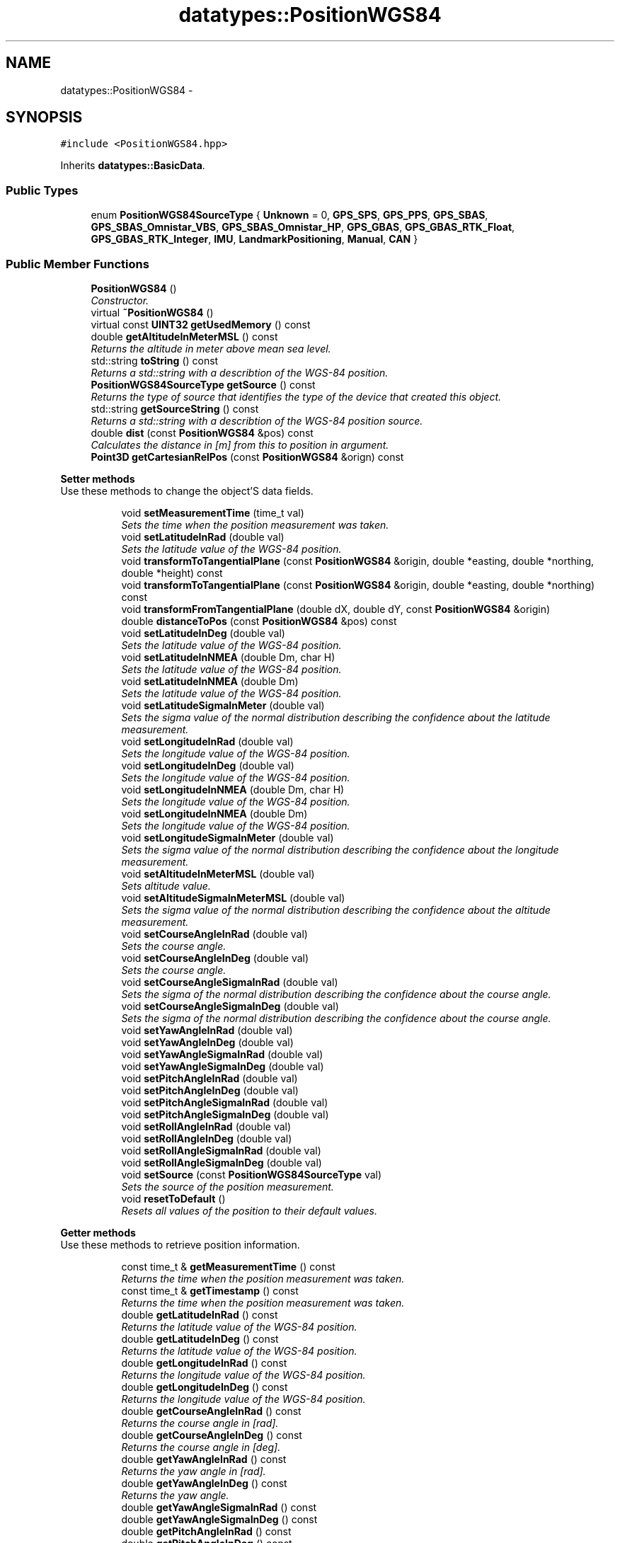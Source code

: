 .TH "datatypes::PositionWGS84" 3 "Fri May 22 2020" "Autoware_Doxygen" \" -*- nroff -*-
.ad l
.nh
.SH NAME
datatypes::PositionWGS84 \- 
.SH SYNOPSIS
.br
.PP
.PP
\fC#include <PositionWGS84\&.hpp>\fP
.PP
Inherits \fBdatatypes::BasicData\fP\&.
.SS "Public Types"

.in +1c
.ti -1c
.RI "enum \fBPositionWGS84SourceType\fP { \fBUnknown\fP = 0, \fBGPS_SPS\fP, \fBGPS_PPS\fP, \fBGPS_SBAS\fP, \fBGPS_SBAS_Omnistar_VBS\fP, \fBGPS_SBAS_Omnistar_HP\fP, \fBGPS_GBAS\fP, \fBGPS_GBAS_RTK_Float\fP, \fBGPS_GBAS_RTK_Integer\fP, \fBIMU\fP, \fBLandmarkPositioning\fP, \fBManual\fP, \fBCAN\fP }"
.br
.in -1c
.SS "Public Member Functions"

.in +1c
.ti -1c
.RI "\fBPositionWGS84\fP ()"
.br
.RI "\fIConstructor\&. \fP"
.ti -1c
.RI "virtual \fB~PositionWGS84\fP ()"
.br
.ti -1c
.RI "virtual const \fBUINT32\fP \fBgetUsedMemory\fP () const "
.br
.ti -1c
.RI "double \fBgetAltitudeInMeterMSL\fP () const "
.br
.RI "\fIReturns the altitude in meter above mean sea level\&. \fP"
.ti -1c
.RI "std::string \fBtoString\fP () const "
.br
.RI "\fIReturns a std::string with a describtion of the WGS-84 position\&. \fP"
.ti -1c
.RI "\fBPositionWGS84SourceType\fP \fBgetSource\fP () const "
.br
.RI "\fIReturns the type of source that identifies the type of the device that created this object\&. \fP"
.ti -1c
.RI "std::string \fBgetSourceString\fP () const "
.br
.RI "\fIReturns a std::string with a describtion of the WGS-84 position source\&. \fP"
.ti -1c
.RI "double \fBdist\fP (const \fBPositionWGS84\fP &pos) const "
.br
.RI "\fICalculates the distance in [m] from this to position in argument\&. \fP"
.ti -1c
.RI "\fBPoint3D\fP \fBgetCartesianRelPos\fP (const \fBPositionWGS84\fP &orign) const "
.br
.in -1c
.PP
.RI "\fBSetter methods\fP"
.br
Use these methods to change the object'S data fields\&. 
.PP
.in +1c
.in +1c
.ti -1c
.RI "void \fBsetMeasurementTime\fP (time_t val)"
.br
.RI "\fISets the time when the position measurement was taken\&. \fP"
.ti -1c
.RI "void \fBsetLatitudeInRad\fP (double val)"
.br
.RI "\fISets the latitude value of the WGS-84 position\&. \fP"
.ti -1c
.RI "void \fBtransformToTangentialPlane\fP (const \fBPositionWGS84\fP &origin, double *easting, double *northing, double *height) const "
.br
.ti -1c
.RI "void \fBtransformToTangentialPlane\fP (const \fBPositionWGS84\fP &origin, double *easting, double *northing) const "
.br
.ti -1c
.RI "void \fBtransformFromTangentialPlane\fP (double dX, double dY, const \fBPositionWGS84\fP &origin)"
.br
.ti -1c
.RI "double \fBdistanceToPos\fP (const \fBPositionWGS84\fP &pos) const "
.br
.ti -1c
.RI "void \fBsetLatitudeInDeg\fP (double val)"
.br
.RI "\fISets the latitude value of the WGS-84 position\&. \fP"
.ti -1c
.RI "void \fBsetLatitudeInNMEA\fP (double Dm, char H)"
.br
.RI "\fISets the latitude value of the WGS-84 position\&. \fP"
.ti -1c
.RI "void \fBsetLatitudeInNMEA\fP (double Dm)"
.br
.RI "\fISets the latitude value of the WGS-84 position\&. \fP"
.ti -1c
.RI "void \fBsetLatitudeSigmaInMeter\fP (double val)"
.br
.RI "\fISets the sigma value of the normal distribution describing the confidence about the latitude measurement\&. \fP"
.ti -1c
.RI "void \fBsetLongitudeInRad\fP (double val)"
.br
.RI "\fISets the longitude value of the WGS-84 position\&. \fP"
.ti -1c
.RI "void \fBsetLongitudeInDeg\fP (double val)"
.br
.RI "\fISets the longitude value of the WGS-84 position\&. \fP"
.ti -1c
.RI "void \fBsetLongitudeInNMEA\fP (double Dm, char H)"
.br
.RI "\fISets the longitude value of the WGS-84 position\&. \fP"
.ti -1c
.RI "void \fBsetLongitudeInNMEA\fP (double Dm)"
.br
.RI "\fISets the longitude value of the WGS-84 position\&. \fP"
.ti -1c
.RI "void \fBsetLongitudeSigmaInMeter\fP (double val)"
.br
.RI "\fISets the sigma value of the normal distribution describing the confidence about the longitude measurement\&. \fP"
.ti -1c
.RI "void \fBsetAltitudeInMeterMSL\fP (double val)"
.br
.RI "\fISets altitude value\&. \fP"
.ti -1c
.RI "void \fBsetAltitudeSigmaInMeterMSL\fP (double val)"
.br
.RI "\fISets the sigma value of the normal distribution describing the confidence about the altitude measurement\&. \fP"
.ti -1c
.RI "void \fBsetCourseAngleInRad\fP (double val)"
.br
.RI "\fISets the course angle\&. \fP"
.ti -1c
.RI "void \fBsetCourseAngleInDeg\fP (double val)"
.br
.RI "\fISets the course angle\&. \fP"
.ti -1c
.RI "void \fBsetCourseAngleSigmaInRad\fP (double val)"
.br
.RI "\fISets the sigma of the normal distribution describing the confidence about the course angle\&. \fP"
.ti -1c
.RI "void \fBsetCourseAngleSigmaInDeg\fP (double val)"
.br
.RI "\fISets the sigma of the normal distribution describing the confidence about the course angle\&. \fP"
.ti -1c
.RI "void \fBsetYawAngleInRad\fP (double val)"
.br
.ti -1c
.RI "void \fBsetYawAngleInDeg\fP (double val)"
.br
.ti -1c
.RI "void \fBsetYawAngleSigmaInRad\fP (double val)"
.br
.ti -1c
.RI "void \fBsetYawAngleSigmaInDeg\fP (double val)"
.br
.ti -1c
.RI "void \fBsetPitchAngleInRad\fP (double val)"
.br
.ti -1c
.RI "void \fBsetPitchAngleInDeg\fP (double val)"
.br
.ti -1c
.RI "void \fBsetPitchAngleSigmaInRad\fP (double val)"
.br
.ti -1c
.RI "void \fBsetPitchAngleSigmaInDeg\fP (double val)"
.br
.ti -1c
.RI "void \fBsetRollAngleInRad\fP (double val)"
.br
.ti -1c
.RI "void \fBsetRollAngleInDeg\fP (double val)"
.br
.ti -1c
.RI "void \fBsetRollAngleSigmaInRad\fP (double val)"
.br
.ti -1c
.RI "void \fBsetRollAngleSigmaInDeg\fP (double val)"
.br
.ti -1c
.RI "void \fBsetSource\fP (const \fBPositionWGS84SourceType\fP val)"
.br
.RI "\fISets the source of the position measurement\&. \fP"
.ti -1c
.RI "void \fBresetToDefault\fP ()"
.br
.RI "\fIResets all values of the position to their default values\&. \fP"
.in -1c
.in -1c
.PP
.RI "\fBGetter methods\fP"
.br
Use these methods to retrieve position information\&. 
.PP
.in +1c
.in +1c
.ti -1c
.RI "const time_t & \fBgetMeasurementTime\fP () const "
.br
.RI "\fIReturns the time when the position measurement was taken\&. \fP"
.ti -1c
.RI "const time_t & \fBgetTimestamp\fP () const "
.br
.RI "\fIReturns the time when the position measurement was taken\&. \fP"
.ti -1c
.RI "double \fBgetLatitudeInRad\fP () const "
.br
.RI "\fIReturns the latitude value of the WGS-84 position\&. \fP"
.ti -1c
.RI "double \fBgetLatitudeInDeg\fP () const "
.br
.RI "\fIReturns the latitude value of the WGS-84 position\&. \fP"
.ti -1c
.RI "double \fBgetLongitudeInRad\fP () const "
.br
.RI "\fIReturns the longitude value of the WGS-84 position\&. \fP"
.ti -1c
.RI "double \fBgetLongitudeInDeg\fP () const "
.br
.RI "\fIReturns the longitude value of the WGS-84 position\&. \fP"
.ti -1c
.RI "double \fBgetCourseAngleInRad\fP () const "
.br
.RI "\fIReturns the course angle in [rad]\&. \fP"
.ti -1c
.RI "double \fBgetCourseAngleInDeg\fP () const "
.br
.RI "\fIReturns the course angle in [deg]\&. \fP"
.ti -1c
.RI "double \fBgetYawAngleInRad\fP () const "
.br
.RI "\fIReturns the yaw angle in [rad]\&. \fP"
.ti -1c
.RI "double \fBgetYawAngleInDeg\fP () const "
.br
.RI "\fIReturns the yaw angle\&. \fP"
.ti -1c
.RI "double \fBgetYawAngleSigmaInRad\fP () const "
.br
.ti -1c
.RI "double \fBgetYawAngleSigmaInDeg\fP () const "
.br
.ti -1c
.RI "double \fBgetPitchAngleInRad\fP () const "
.br
.ti -1c
.RI "double \fBgetPitchAngleInDeg\fP () const "
.br
.ti -1c
.RI "double \fBgetPitchAngleSigmaInRad\fP () const "
.br
.ti -1c
.RI "double \fBgetPitchAngleSigmaInDeg\fP () const "
.br
.ti -1c
.RI "double \fBgetRollAngleInRad\fP () const "
.br
.ti -1c
.RI "double \fBgetRollAngleInDeg\fP () const "
.br
.ti -1c
.RI "double \fBgetRollAngleSigmaInRad\fP () const "
.br
.ti -1c
.RI "double \fBgetRollAngleSigmaInDeg\fP () const "
.br
.ti -1c
.RI "bool \fBoperator==\fP (const \fBPositionWGS84\fP &other) const "
.br
.RI "\fIEquality predicate\&. \fP"
.ti -1c
.RI "bool \fBoperator!=\fP (const \fBPositionWGS84\fP &other) const "
.br
.in -1c
.in -1c
.SS "Additional Inherited Members"
.SH "Detailed Description"
.PP 
Definition at line 25 of file PositionWGS84\&.hpp\&.
.SH "Member Enumeration Documentation"
.PP 
.SS "enum \fBdatatypes::PositionWGS84::PositionWGS84SourceType\fP"
that provide WGS-84 position information\&. 
.PP
\fBEnumerator\fP
.in +1c
.TP
\fB\fIUnknown \fP\fP
.TP
\fB\fIGPS_SPS \fP\fP
.TP
\fB\fIGPS_PPS \fP\fP
.TP
\fB\fIGPS_SBAS \fP\fP
.TP
\fB\fIGPS_SBAS_Omnistar_VBS \fP\fP
.TP
\fB\fIGPS_SBAS_Omnistar_HP \fP\fP
.TP
\fB\fIGPS_GBAS \fP\fP
.TP
\fB\fIGPS_GBAS_RTK_Float \fP\fP
.TP
\fB\fIGPS_GBAS_RTK_Integer \fP\fP
.TP
\fB\fIIMU \fP\fP
.TP
\fB\fILandmarkPositioning \fP\fP
.TP
\fB\fIManual \fP\fP
.TP
\fB\fICAN \fP\fP
.PP
Definition at line 33 of file PositionWGS84\&.hpp\&.
.SH "Constructor & Destructor Documentation"
.PP 
.SS "datatypes::PositionWGS84::PositionWGS84 ()"

.PP
Constructor\&. All values are initialized with default values: latitude, longitude, and altitude are set to zero, all sigma values are set to negative values and the source is set to SourceType::Unknown\&. 
.PP
Definition at line 23 of file PositionWGS84\&.cpp\&.
.SS "datatypes::PositionWGS84::~PositionWGS84 ()\fC [virtual]\fP"

.PP
Definition at line 29 of file PositionWGS84\&.cpp\&.
.SH "Member Function Documentation"
.PP 
.SS "double datatypes::PositionWGS84::dist (const \fBPositionWGS84\fP & pos) const"

.PP
Calculates the distance in [m] from this to position in argument\&. 
.PP
\fBParameters:\fP
.RS 4
\fIpos\fP Position of other point on planet\&. 
.RE
.PP
\fBReturns:\fP
.RS 4
Distance in [m] between the two positions\&. 
.RE
.PP

.PP
Definition at line 228 of file PositionWGS84\&.cpp\&.
.SS "double datatypes::PositionWGS84::distanceToPos (const \fBPositionWGS84\fP & pos) const"
Returns the distance, in [m], to the given position\&. Note that this distance is reliable only in the vicinity of our position, for some 100 m, before the curvature of the earth introduces a relatively high error\&. 
.PP
Definition at line 34 of file PositionWGS84\&.cpp\&.
.SS "double datatypes::PositionWGS84::getAltitudeInMeterMSL () const\fC [inline]\fP"

.PP
Returns the altitude in meter above mean sea level\&. 
.PP
\fBReturns:\fP
.RS 4
Altitude in [m] above mean sea level (MSL)\&. 
.RE
.PP

.PP
Definition at line 520 of file PositionWGS84\&.hpp\&.
.SS "\fBPoint3D\fP datatypes::PositionWGS84::getCartesianRelPos (const \fBPositionWGS84\fP & orign) const"
Get a cartesian coordinate from the latitude/longitude position relative to the gigen reference point (origin)\&. Note: this function is only valid, if the reference point is not to far (some km) from the given reference point\&. 
.PP
Definition at line 400 of file PositionWGS84\&.cpp\&.
.SS "double datatypes::PositionWGS84::getCourseAngleInDeg () const\fC [inline]\fP"

.PP
Returns the course angle in [deg]\&. The course angle is the angle the vehicle is travelling to\&. If you drift, it's different to the yaw angle, which is the direction of the vehicle is heading/looking at\&.
.PP
The angle in between is called slip angle\&.
.PP
The angle is always counted positive in counter-clockwise direction, since in our system the z-axis is pointing upwards\&.
.PP
Example: If the car is heading to the north, but driving backwards, the yaw angle is 0 degrees and the course angle 180 degrees\&.
.PP
\fBReturns:\fP
.RS 4
Course angle in [deg]\&. (0 = North, 90 = West) 
.RE
.PP

.PP
Definition at line 454 of file PositionWGS84\&.hpp\&.
.SS "double datatypes::PositionWGS84::getCourseAngleInRad () const\fC [inline]\fP"

.PP
Returns the course angle in [rad]\&. The course angle is the angle the vehicle is travelling to\&. If you drift, it's different to the yaw angle, which is the direction of the vehicle is heading/looking at\&.
.PP
The angle in between is called slip angle\&.
.PP
The angle is always counted positive in counter-clockwise direction, since in our system the z-axis is pointing upwards\&.
.PP
Example: If the car is heading to the north, but driving backwards, the yaw angle is 0 degrees and the course angle 180 degrees\&.
.PP
\fBReturns:\fP
.RS 4
Course angle in [rad]\&. (0 = North, pi/2 = West) 
.RE
.PP

.PP
Definition at line 435 of file PositionWGS84\&.hpp\&.
.SS "double datatypes::PositionWGS84::getLatitudeInDeg () const\fC [inline]\fP"

.PP
Returns the latitude value of the WGS-84 position\&. 
.PP
\fBReturns:\fP
.RS 4
Latitude value in [deg]\&.
.RE
.PP
\fBSee also:\fP
.RS 4
\fBgetLatitudeInRad()\fP 
.PP
\fBgetLongitudeInRad()\fP 
.PP
\fBgetLongitudeInDeg()\fP 
.RE
.PP

.PP
Definition at line 394 of file PositionWGS84\&.hpp\&.
.SS "double datatypes::PositionWGS84::getLatitudeInRad () const\fC [inline]\fP"

.PP
Returns the latitude value of the WGS-84 position\&. 
.PP
\fBReturns:\fP
.RS 4
Latitude value in [rad]\&.
.RE
.PP
\fBSee also:\fP
.RS 4
\fBgetLatitudeInDeg()\fP 
.PP
\fBgetLongitudeInRad()\fP 
.PP
\fBgetLongitudeInDeg()\fP 
.RE
.PP

.PP
Definition at line 383 of file PositionWGS84\&.hpp\&.
.SS "double datatypes::PositionWGS84::getLongitudeInDeg () const\fC [inline]\fP"

.PP
Returns the longitude value of the WGS-84 position\&. 
.PP
\fBReturns:\fP
.RS 4
Longitude value in [deg]\&.
.RE
.PP
\fBSee also:\fP
.RS 4
\fBgetLongitudeInRad()\fP 
.PP
\fBgetLatitudeInRad()\fP 
.PP
\fBgetLatitudeInDeg()\fP 
.RE
.PP

.PP
Definition at line 416 of file PositionWGS84\&.hpp\&.
.SS "double datatypes::PositionWGS84::getLongitudeInRad () const\fC [inline]\fP"

.PP
Returns the longitude value of the WGS-84 position\&. 
.PP
\fBReturns:\fP
.RS 4
Longitude value in [rad]\&.
.RE
.PP
\fBSee also:\fP
.RS 4
\fBgetLongitudeInRad()\fP 
.PP
\fBgetLatitudeInRad()\fP 
.PP
\fBgetLatitudeInDeg()\fP 
.RE
.PP

.PP
Definition at line 405 of file PositionWGS84\&.hpp\&.
.SS "const time_t& datatypes::PositionWGS84::getMeasurementTime () const\fC [inline]\fP"

.PP
Returns the time when the position measurement was taken\&. The time should be as close to the real measurement time as possible\&.
.PP
\fBReturns:\fP
.RS 4
\fBTime\fP specific to the measurement device\&. 
.RE
.PP

.PP
Definition at line 363 of file PositionWGS84\&.hpp\&.
.SS "double datatypes::PositionWGS84::getPitchAngleInDeg () const\fC [inline]\fP"

.PP
Definition at line 498 of file PositionWGS84\&.hpp\&.
.SS "double datatypes::PositionWGS84::getPitchAngleInRad () const\fC [inline]\fP"

.PP
Definition at line 497 of file PositionWGS84\&.hpp\&.
.SS "double datatypes::PositionWGS84::getPitchAngleSigmaInDeg () const\fC [inline]\fP"

.PP
Definition at line 501 of file PositionWGS84\&.hpp\&.
.SS "double datatypes::PositionWGS84::getPitchAngleSigmaInRad () const\fC [inline]\fP"

.PP
Definition at line 500 of file PositionWGS84\&.hpp\&.
.SS "double datatypes::PositionWGS84::getRollAngleInDeg () const\fC [inline]\fP"

.PP
Definition at line 504 of file PositionWGS84\&.hpp\&.
.SS "double datatypes::PositionWGS84::getRollAngleInRad () const\fC [inline]\fP"

.PP
Definition at line 503 of file PositionWGS84\&.hpp\&.
.SS "double datatypes::PositionWGS84::getRollAngleSigmaInDeg () const\fC [inline]\fP"

.PP
Definition at line 507 of file PositionWGS84\&.hpp\&.
.SS "double datatypes::PositionWGS84::getRollAngleSigmaInRad () const\fC [inline]\fP"

.PP
Definition at line 506 of file PositionWGS84\&.hpp\&.
.SS "\fBPositionWGS84SourceType\fP datatypes::PositionWGS84::getSource () const\fC [inline]\fP"

.PP
Returns the type of source that identifies the type of the device that created this object\&. 
.PP
\fBReturns:\fP
.RS 4
Type of source that created this object\&. 
.RE
.PP

.PP
Definition at line 530 of file PositionWGS84\&.hpp\&.
.SS "std::string datatypes::PositionWGS84::getSourceString () const"

.PP
Returns a std::string with a describtion of the WGS-84 position source\&. 
.PP
\fBReturns:\fP
.RS 4
String with current source description\&. 
.RE
.PP

.PP
Definition at line 223 of file PositionWGS84\&.cpp\&.
.SS "const time_t& datatypes::PositionWGS84::getTimestamp () const\fC [inline]\fP"

.PP
Returns the time when the position measurement was taken\&. The time should be as close to the real measurement time as possible\&.
.PP
\fBReturns:\fP
.RS 4
UTC time stamp of measurement recording time\&. 
.RE
.PP

.PP
Definition at line 372 of file PositionWGS84\&.hpp\&.
.SS "virtual const \fBUINT32\fP datatypes::PositionWGS84::getUsedMemory () const\fC [inline]\fP, \fC [virtual]\fP"

.PP
Implements \fBdatatypes::BasicData\fP\&.
.PP
Definition at line 55 of file PositionWGS84\&.hpp\&.
.SS "double datatypes::PositionWGS84::getYawAngleInDeg () const\fC [inline]\fP"

.PP
Returns the yaw angle\&. The yaw angle is the angle the vehicle is heading/looking at\&. If you drift, it's different to the course angle, which is the direction of travelling or the track angle\&.
.PP
The angle in between is called slip angle\&.
.PP
The angle is always counted positive in counter-clockwise direction, since in our system the z-axis is pointing upwards\&.
.PP
Example: If the car is heading to the north, but driving backwards, the yaw angle is 0 degrees and the course angle 180 degrees\&.
.PP
\fBReturns:\fP
.RS 4
Yaw angle in [deg]\&. (0 = North, 90 = West) 
.RE
.PP

.PP
Definition at line 492 of file PositionWGS84\&.hpp\&.
.SS "double datatypes::PositionWGS84::getYawAngleInRad () const\fC [inline]\fP"

.PP
Returns the yaw angle in [rad]\&. The yaw angle is the angle the vehicle is heading/looking at\&. If you drift, it's different to the course angle, which is the direction of travelling or the track angle\&.
.PP
The angle in between is called slip angle\&.
.PP
The angle is always counted positive in counter-clockwise direction, since in our system the z-axis is pointing upwards\&.
.PP
Example: If the car is heading to the north, but driving backwards, the yaw angle is 0 degrees and the course angle 180 degrees\&.
.PP
\fBReturns:\fP
.RS 4
Yaw angle in [rad]\&. (0 = North, pi/2 = West) 
.RE
.PP

.PP
Definition at line 473 of file PositionWGS84\&.hpp\&.
.SS "double datatypes::PositionWGS84::getYawAngleSigmaInDeg () const\fC [inline]\fP"

.PP
Definition at line 495 of file PositionWGS84\&.hpp\&.
.SS "double datatypes::PositionWGS84::getYawAngleSigmaInRad () const\fC [inline]\fP"

.PP
Definition at line 494 of file PositionWGS84\&.hpp\&.
.SS "bool datatypes::PositionWGS84::operator!= (const \fBPositionWGS84\fP & other) const\fC [inline]\fP"

.PP
Definition at line 511 of file PositionWGS84\&.hpp\&.
.SS "bool datatypes::PositionWGS84::operator== (const \fBPositionWGS84\fP & other) const"

.PP
Equality predicate\&. 
.PP
Definition at line 43 of file PositionWGS84\&.cpp\&.
.SS "void datatypes::PositionWGS84::resetToDefault ()"

.PP
Resets all values of the position to their default values\&. 
.PP
\fBSee also:\fP
.RS 4
\fBPositionWGS84()\fP 
.RE
.PP

.PP
Definition at line 71 of file PositionWGS84\&.cpp\&.
.SS "void datatypes::PositionWGS84::setAltitudeInMeterMSL (double val)\fC [inline]\fP"

.PP
Sets altitude value\&. This function sets the altitude above the mean sea level (MSL) in [m]\&.
.PP
\fBParameters:\fP
.RS 4
\fIval\fP Altitude value in [m]\&.
.RE
.PP
\fBSee also:\fP
.RS 4
\fBsetLongitudeInRad()\fP 
.PP
\fBsetLongitudeInDeg()\fP 
.PP
\fBsetLongitudeInNMEA()\fP 
.PP
\fBsetLatitudeInRad()\fP 
.PP
\fBsetLatitudeInDeg()\fP 
.PP
\fBsetLatitudeInNMEA()\fP 
.RE
.PP

.PP
Definition at line 252 of file PositionWGS84\&.hpp\&.
.SS "void datatypes::PositionWGS84::setAltitudeSigmaInMeterMSL (double val)\fC [inline]\fP"

.PP
Sets the sigma value of the normal distribution describing the confidence about the altitude measurement\&. Negative values mean that no accuracy knowledge is available\&.
.PP
\fBParameters:\fP
.RS 4
\fIval\fP Sigma value in [m]\&.
.RE
.PP
\fBSee also:\fP
.RS 4
\fBsetLongitudeSigmaInMeter()\fP 
.PP
\fBsetLatitudeSigmaInMeter()\fP 
.RE
.PP

.PP
Definition at line 265 of file PositionWGS84\&.hpp\&.
.SS "void datatypes::PositionWGS84::setCourseAngleInDeg (double val)\fC [inline]\fP"

.PP
Sets the course angle\&. 
.PP
\fBParameters:\fP
.RS 4
\fIval\fP Course angle value in [deg]\&. (0 = North, 90 = West)
.RE
.PP
\fBSee also:\fP
.RS 4
\fBsetCourseAngleInRad()\fP 
.PP
setCourceAngleSigma() 
.RE
.PP

.PP
Definition at line 292 of file PositionWGS84\&.hpp\&.
.SS "void datatypes::PositionWGS84::setCourseAngleInRad (double val)\fC [inline]\fP"

.PP
Sets the course angle\&. 
.PP
\fBParameters:\fP
.RS 4
\fIval\fP Course angle value in [rad]\&.
.RE
.PP
\fBSee also:\fP
.RS 4
\fBsetCourseAngleInDeg()\fP 
.PP
setCourceAngleSigma() 
.RE
.PP

.PP
Definition at line 275 of file PositionWGS84\&.hpp\&.
.SS "void datatypes::PositionWGS84::setCourseAngleSigmaInDeg (double val)\fC [inline]\fP"

.PP
Sets the sigma of the normal distribution describing the confidence about the course angle\&. Negative values mean that no accuracy knowledge is available\&.
.PP
\fBParameters:\fP
.RS 4
\fIval\fP Sigma value in [dev]\&.
.RE
.PP
\fBSee also:\fP
.RS 4
\fBsetCourseAngleInRad()\fP 
.PP
\fBsetCourseAngleInDeg()\fP 
.RE
.PP

.PP
Definition at line 318 of file PositionWGS84\&.hpp\&.
.SS "void datatypes::PositionWGS84::setCourseAngleSigmaInRad (double val)\fC [inline]\fP"

.PP
Sets the sigma of the normal distribution describing the confidence about the course angle\&. Negative values mean that no accuracy knowledge is available\&.
.PP
\fBParameters:\fP
.RS 4
\fIval\fP Sigma value in [rad]\&.
.RE
.PP
\fBSee also:\fP
.RS 4
\fBsetCourseAngleInRad()\fP 
.PP
\fBsetCourseAngleInDeg()\fP 
.RE
.PP

.PP
Definition at line 305 of file PositionWGS84\&.hpp\&.
.SS "void datatypes::PositionWGS84::setLatitudeInDeg (double val)\fC [inline]\fP"

.PP
Sets the latitude value of the WGS-84 position\&. 
.PP
\fBParameters:\fP
.RS 4
\fIval\fP Latitude value in [deg]\&. Must be in the interval [-90,90] degree\&.
.RE
.PP
\fBSee also:\fP
.RS 4
\fBsetLatitudeInRad()\fP 
.PP
\fBsetLatitudeInNMEA()\fP 
.PP
\fBsetLongitudeInRad()\fP 
.PP
\fBsetLongitudeInDeg()\fP 
.PP
\fBsetLongitudeInNMEA()\fP 
.PP
setAltitudeInMeter() 
.PP
\fBgetLatitudeInRad()\fP 
.PP
\fBgetLatitudeInDeg()\fP 
.PP
\fBgetLongitudeInRad()\fP 
.PP
\fBgetLongitudeInDeg()\fP 
.RE
.PP

.PP
Definition at line 117 of file PositionWGS84\&.hpp\&.
.SS "void datatypes::PositionWGS84::setLatitudeInNMEA (double Dm, char H)"

.PP
Sets the latitude value of the WGS-84 position\&. 
.PP
\fBParameters:\fP
.RS 4
\fIDm\fP Latitude value [0\&.\&.\&.9000] where format is DDmm\&.mmmmm\&. D stands for value in degree and m for value in decimal minutes\&. 
.br
\fIH\fP Hemisphere\&. For Latitude it can be [N]orth or [S]outh\&.
.RE
.PP
\fBSee also:\fP
.RS 4
\fBsetLatitudeInDeg()\fP 
.PP
\fBsetLatitudeInRad()\fP 
.PP
\fBsetLongitudeInRad()\fP 
.PP
\fBsetLongitudeInDeg()\fP 
.PP
\fBsetLongitudeInNMEA()\fP 
.PP
setAltitudeInMeter() 
.PP
\fBgetLatitudeInRad()\fP 
.PP
\fBgetLatitudeInDeg()\fP 
.PP
\fBgetLongitudeInRad()\fP 
.PP
\fBgetLongitudeInDeg()\fP 
.RE
.PP

.PP
Definition at line 148 of file PositionWGS84\&.cpp\&.
.SS "void datatypes::PositionWGS84::setLatitudeInNMEA (double Dm)\fC [inline]\fP"

.PP
Sets the latitude value of the WGS-84 position\&. 
.PP
\fBParameters:\fP
.RS 4
\fIDm\fP Latitude value in DDmm\&.mmmmm, where D stands for value in degree and m for value in decimal minutes (signed)\&.
.RE
.PP
\fBSee also:\fP
.RS 4
\fBsetLatitudeInDeg()\fP 
.PP
\fBsetLatitudeInRad()\fP 
.PP
\fBsetLongitudeInRad()\fP 
.PP
\fBsetLongitudeInDeg()\fP 
.PP
\fBsetLongitudeInNMEA()\fP 
.PP
setAltitudeInMeter() 
.PP
\fBgetLatitudeInRad()\fP 
.PP
\fBgetLatitudeInDeg()\fP 
.PP
\fBgetLongitudeInRad()\fP 
.PP
\fBgetLongitudeInDeg()\fP 
.RE
.PP

.PP
Definition at line 137 of file PositionWGS84\&.hpp\&.
.SS "void datatypes::PositionWGS84::setLatitudeInRad (double val)"

.PP
Sets the latitude value of the WGS-84 position\&. 
.PP
\fBParameters:\fP
.RS 4
\fIval\fP Latitude value in [rad]\&. Must be in the interval [-Pi/2, Pi/2] radians which corresponds to [-90,90] degree\&.
.RE
.PP
\fBSee also:\fP
.RS 4
\fBsetLatitudeInDeg()\fP 
.PP
\fBsetLatitudeInNMEA()\fP 
.PP
\fBsetLongitudeInRad()\fP 
.PP
\fBsetLongitudeInDeg()\fP 
.PP
\fBsetLongitudeInNMEA()\fP 
.PP
setAltitudeInMeter() 
.PP
\fBgetLatitudeInRad()\fP 
.PP
\fBgetLatitudeInDeg()\fP 
.PP
\fBgetLongitudeInRad()\fP 
.PP
\fBgetLongitudeInDeg()\fP 
.RE
.PP

.PP
Definition at line 91 of file PositionWGS84\&.cpp\&.
.SS "void datatypes::PositionWGS84::setLatitudeSigmaInMeter (double val)\fC [inline]\fP"

.PP
Sets the sigma value of the normal distribution describing the confidence about the latitude measurement\&. Negative values mean that no accuracy knowledge is available\&.
.PP
ATTENTION: Sigma value is stored in meter\&. If you use the value in combination with the latitude value be aware that the units differ!
.PP
\fBParameters:\fP
.RS 4
\fIval\fP Sigma value in [m]\&.
.RE
.PP
\fBSee also:\fP
.RS 4
\fBsetLongitudeSigmaInMeter()\fP 
.PP
setAltitudeInMeter() 
.RE
.PP

.PP
Definition at line 154 of file PositionWGS84\&.hpp\&.
.SS "void datatypes::PositionWGS84::setLongitudeInDeg (double val)\fC [inline]\fP"

.PP
Sets the longitude value of the WGS-84 position\&. 
.PP
\fBParameters:\fP
.RS 4
\fIval\fP Longitude value in [deg]\&. Must be in the range [-180, 180] degree\&.
.RE
.PP
\fBSee also:\fP
.RS 4
\fBsetLongitudeInRad()\fP 
.PP
\fBsetLongitudeInNMEA()\fP 
.PP
\fBsetLatitudeInRad()\fP 
.PP
\fBsetLatitudeInDeg()\fP 
.PP
\fBsetLatitudeInNMEA()\fP 
.PP
setAltitudeInMeter() 
.PP
\fBgetLatitudeInRad()\fP 
.PP
\fBgetLatitudeInDeg()\fP 
.PP
\fBgetLongitudeInRad()\fP 
.PP
\fBgetLongitudeInDeg()\fP 
.RE
.PP

.PP
Definition at line 182 of file PositionWGS84\&.hpp\&.
.SS "void datatypes::PositionWGS84::setLongitudeInNMEA (double Dm, char H)"

.PP
Sets the longitude value of the WGS-84 position\&. 
.PP
\fBParameters:\fP
.RS 4
\fIDm\fP Latitude value in DDmm\&.mmmmm, where D stands for value in degree and m for value in decimal minutes\&. 
.br
\fIH\fP Hemisphere\&. For longitude it can be [W]est or [E]ast\&.
.RE
.PP
\fBSee also:\fP
.RS 4
\fBsetLongitudeInRad()\fP 
.PP
\fBsetLongitudeInDeg()\fP 
.PP
\fBsetLatitudeInRad()\fP 
.PP
\fBsetLatitudeInDeg()\fP 
.PP
\fBsetLatitudeInNMEA()\fP 
.PP
setAltitudeInMeter() 
.PP
\fBgetLatitudeInRad()\fP 
.PP
\fBgetLatitudeInDeg()\fP 
.PP
\fBgetLongitudeInRad()\fP 
.PP
\fBgetLongitudeInDeg()\fP
.RE
.PP
\fBParameters:\fP
.RS 4
\fIDm\fP Longitude value [0\&.\&.\&.18000] where format is DDDmm\&.mmmmm\&. D stands for value in degree and m for value in decimal minutes\&. 
.br
\fIH\fP Hemisphere\&. For Longitude it can be [W]est or [E]ast\&.
.RE
.PP
\fBSee also:\fP
.RS 4
\fBsetLongitudeInDeg()\fP 
.PP
\fBsetLongitudeInNMEA()\fP 
.PP
\fBsetLatitudeInRad()\fP 
.PP
\fBsetLatitudeInDeg()\fP 
.PP
\fBsetLatitudeInNMEA()\fP 
.PP
setAltitudeInMeter() 
.PP
\fBgetLatitudeInRad()\fP 
.PP
\fBgetLatitudeInDeg()\fP 
.PP
\fBgetLongitudeInRad()\fP 
.PP
\fBgetLongitudeInDeg()\fP 
.RE
.PP

.PP
Definition at line 177 of file PositionWGS84\&.cpp\&.
.SS "void datatypes::PositionWGS84::setLongitudeInNMEA (double Dm)\fC [inline]\fP"

.PP
Sets the longitude value of the WGS-84 position\&. 
.PP
\fBParameters:\fP
.RS 4
\fIDm\fP Latitude value in DDmm\&.mmmmm, where D stands for value in degree and m for value in decimal minutes (signed)\&.
.RE
.PP
\fBSee also:\fP
.RS 4
\fBsetLongitudeInRad()\fP 
.PP
\fBsetLongitudeInDeg()\fP 
.PP
\fBsetLatitudeInRad()\fP 
.PP
\fBsetLatitudeInDeg()\fP 
.PP
\fBsetLatitudeInNMEA()\fP 
.PP
setAltitudeInMeter() 
.PP
\fBgetLatitudeInRad()\fP 
.PP
\fBgetLatitudeInDeg()\fP 
.PP
\fBgetLongitudeInRad()\fP 
.PP
\fBgetLongitudeInDeg()\fP 
.RE
.PP

.PP
Definition at line 219 of file PositionWGS84\&.hpp\&.
.SS "void datatypes::PositionWGS84::setLongitudeInRad (double val)"

.PP
Sets the longitude value of the WGS-84 position\&. 
.PP
\fBParameters:\fP
.RS 4
\fIval\fP Longitude value in [deg]\&. Must be in the range [-Pi, Pi] radians which corresponds to [-180, 180] degree\&. 
.RE
.PP

.PP
Definition at line 104 of file PositionWGS84\&.cpp\&.
.SS "void datatypes::PositionWGS84::setLongitudeSigmaInMeter (double val)\fC [inline]\fP"

.PP
Sets the sigma value of the normal distribution describing the confidence about the longitude measurement\&. Negative values mean that no accuracy knowledge is available\&.
.PP
ATTENTION: Sigma value is stored in meter\&. If you use the value in combination with the longitude value be aware that the units differ!
.PP
\fBParameters:\fP
.RS 4
\fIval\fP Sigma value in [m]\&.
.RE
.PP
\fBSee also:\fP
.RS 4
\fBsetLatitudeSigmaInMeter()\fP 
.PP
setAltitudeSigmaInMeter() 
.RE
.PP

.PP
Definition at line 236 of file PositionWGS84\&.hpp\&.
.SS "void datatypes::PositionWGS84::setMeasurementTime (time_t val)\fC [inline]\fP"

.PP
Sets the time when the position measurement was taken\&. The time should be as close to the real measurement time as possible\&.
.PP
\fBParameters:\fP
.RS 4
\fIval\fP \fBTime\fP specific to the measurement device\&. 
.RE
.PP

.PP
Definition at line 68 of file PositionWGS84\&.hpp\&.
.SS "void datatypes::PositionWGS84::setPitchAngleInDeg (double val)\fC [inline]\fP"

.PP
Definition at line 327 of file PositionWGS84\&.hpp\&.
.SS "void datatypes::PositionWGS84::setPitchAngleInRad (double val)\fC [inline]\fP"

.PP
Definition at line 326 of file PositionWGS84\&.hpp\&.
.SS "void datatypes::PositionWGS84::setPitchAngleSigmaInDeg (double val)\fC [inline]\fP"

.PP
Definition at line 330 of file PositionWGS84\&.hpp\&.
.SS "void datatypes::PositionWGS84::setPitchAngleSigmaInRad (double val)\fC [inline]\fP"

.PP
Definition at line 329 of file PositionWGS84\&.hpp\&.
.SS "void datatypes::PositionWGS84::setRollAngleInDeg (double val)\fC [inline]\fP"

.PP
Definition at line 333 of file PositionWGS84\&.hpp\&.
.SS "void datatypes::PositionWGS84::setRollAngleInRad (double val)\fC [inline]\fP"

.PP
Definition at line 332 of file PositionWGS84\&.hpp\&.
.SS "void datatypes::PositionWGS84::setRollAngleSigmaInDeg (double val)\fC [inline]\fP"

.PP
Definition at line 336 of file PositionWGS84\&.hpp\&.
.SS "void datatypes::PositionWGS84::setRollAngleSigmaInRad (double val)\fC [inline]\fP"

.PP
Definition at line 335 of file PositionWGS84\&.hpp\&.
.SS "void datatypes::PositionWGS84::setSource (const \fBPositionWGS84SourceType\fP val)\fC [inline]\fP"

.PP
Sets the source of the position measurement\&. 
.PP
\fBParameters:\fP
.RS 4
\fIval\fP Source of measurement\&.
.RE
.PP
\fBSee also:\fP
.RS 4
SourceType 
.RE
.PP

.PP
Definition at line 345 of file PositionWGS84\&.hpp\&.
.SS "void datatypes::PositionWGS84::setYawAngleInDeg (double val)\fC [inline]\fP"

.PP
Definition at line 321 of file PositionWGS84\&.hpp\&.
.SS "void datatypes::PositionWGS84::setYawAngleInRad (double val)\fC [inline]\fP"

.PP
Definition at line 320 of file PositionWGS84\&.hpp\&.
.SS "void datatypes::PositionWGS84::setYawAngleSigmaInDeg (double val)\fC [inline]\fP"

.PP
Definition at line 324 of file PositionWGS84\&.hpp\&.
.SS "void datatypes::PositionWGS84::setYawAngleSigmaInRad (double val)\fC [inline]\fP"

.PP
Definition at line 323 of file PositionWGS84\&.hpp\&.
.SS "std::string datatypes::PositionWGS84::toString () const"

.PP
Returns a std::string with a describtion of the WGS-84 position\&. 
.PP
\fBReturns:\fP
.RS 4
String with describtion\&. 
.RE
.PP

.PP
Definition at line 195 of file PositionWGS84\&.cpp\&.
.SS "void datatypes::PositionWGS84::transformFromTangentialPlane (double dX, double dY, const \fBPositionWGS84\fP & origin)"
\fBtransformFromTangentialPlane()\fP
.PP
Inverse function of transformToTangentialPlane: Generates this point from x-y-coordinates on a tangential plane defined by the origin\&. Note that the x-y-coordinates should be somewhat close to the origin to get accurate results\&. 
.PP
Definition at line 322 of file PositionWGS84\&.cpp\&.
.SS "void datatypes::PositionWGS84::transformToTangentialPlane (const \fBPositionWGS84\fP & origin, double * easting, double * northing, double * height) const"

.PP
Definition at line 250 of file PositionWGS84\&.cpp\&.
.SS "void datatypes::PositionWGS84::transformToTangentialPlane (const \fBPositionWGS84\fP & origin, double * easting, double * northing) const"
\fBtransformToTangentialPlane()\fP
.PP
Transforms this point (given in WGS-coordinates) onto a tangential (x-y-) plane\&. The plane is defined by a reference point (origin), relative to which the x-y-coordinates are calculated\&. Note that this point should be somewhat close to the origin (several km is ok) as the tangential plane is flat\&.
.PP
Die Ausrichtung ist in beiden Koordinatensystemen gleich\&. 
.PP
Definition at line 244 of file PositionWGS84\&.cpp\&.

.SH "Author"
.PP 
Generated automatically by Doxygen for Autoware_Doxygen from the source code\&.

